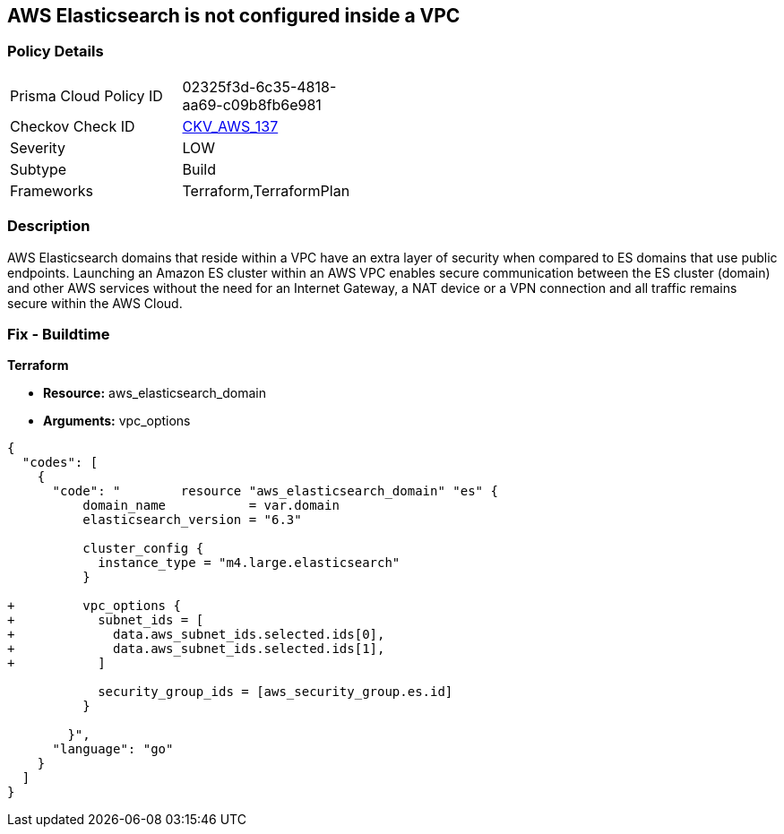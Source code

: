 == AWS Elasticsearch is not configured inside a VPC


=== Policy Details 

[width=45%]
[cols="1,1"]
|=== 
|Prisma Cloud Policy ID 
| 02325f3d-6c35-4818-aa69-c09b8fb6e981

|Checkov Check ID 
| https://github.com/bridgecrewio/checkov/tree/master/checkov/terraform/checks/resource/aws/ElasticsearchInVPC.py[CKV_AWS_137]

|Severity
|LOW

|Subtype
|Build

|Frameworks
|Terraform,TerraformPlan

|=== 



=== Description 


AWS Elasticsearch domains that reside within a VPC have an extra layer of security when compared to ES domains that use public endpoints.
Launching an Amazon ES cluster within an AWS VPC enables secure communication between the ES cluster (domain) and other AWS services without the need for an Internet Gateway, a NAT device or a VPN connection and all traffic remains secure within the AWS Cloud.

=== Fix - Buildtime


*Terraform* 


* *Resource:* aws_elasticsearch_domain
* *Arguments:* vpc_options


[source,go]
----
{
  "codes": [
    {
      "code": "        resource "aws_elasticsearch_domain" "es" {
          domain_name           = var.domain
          elasticsearch_version = "6.3"
        
          cluster_config {
            instance_type = "m4.large.elasticsearch"
          }
        
+         vpc_options {
+           subnet_ids = [
+             data.aws_subnet_ids.selected.ids[0],
+             data.aws_subnet_ids.selected.ids[1],
+           ]
        
            security_group_ids = [aws_security_group.es.id]
          }
        
        }",
      "language": "go"
    }
  ]
}
----
